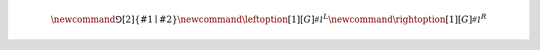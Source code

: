 .. definitions.rst

.. various latex definitions.

.. math::

   \newcommand{\Game}[2]{\left\{ #1 \mid #2 \right\}}
   \newcommand{\leftoption}[1][G]{\mathcal{#1}^{L}}
   \newcommand{\rightoption}[1][G]{\mathcal{#1}^{R}}
